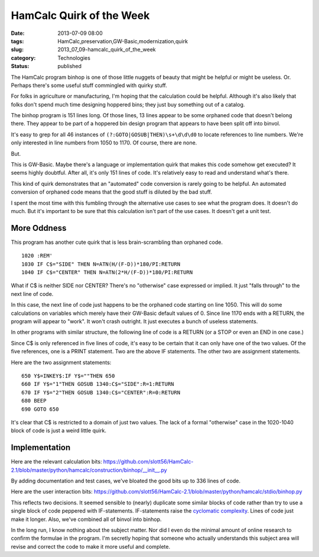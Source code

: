 HamCalc Quirk of the Week
=========================

:date: 2013-07-09 08:00
:tags: HamCalc,preservation,GW-Basic,modernization,quirk
:slug: 2013_07_09-hamcalc_quirk_of_the_week
:category: Technologies
:status: published

The HamCalc program binhop is one of those little nuggets of beauty that
might be helpful or might be useless. Or. Perhaps there's some useful
stuff commingled with quirky stuff.

For folks in agriculture or manufacturing, I'm hoping that the
calculation could be helpful. Although it's also likely that folks don't
spend much time designing hoppered bins; they just buy something out of
a catalog.

The binhop program is 151 lines long. Of those lines, 13 lines appear to
be some orphaned code that doesn't belong there. They appear to be part
of a hoppered bin design program that appears to have been split off
into binvol.

It's easy to grep for all 46 instances
of ``(?:GOTO|GOSUB|THEN)\s+\d\d\d0`` to locate references to line
numbers. We're only interested in line numbers from 1050 to 1170. Of
course, there are none.

But.

This is GW-Basic. Maybe there's a language or implementation quirk that
makes this code somehow get executed? It seems highly doubtful. After
all, it's only 151 lines of code. It's relatively easy to read and
understand what's there.

This kind of quirk demonstrates that an "automated" code conversion is
rarely going to be helpful. An automated conversion of orphaned code
means that the good stuff is diluted by the bad stuff.

I spent the most time with this fumbling through the alternative use
cases to see what the program does. It doesn't do much. But it's
important to be sure that this calculation isn't part of the use cases.
It doesn't get a unit test.

More Oddness
------------

This program has another cute quirk that is less brain-scrambling than
orphaned code.

::

    1020 :REM'
    1030 IF C$="SIDE" THEN N=ATN(H/(F-D))*180/PI:RETURN
    1040 IF C$="CENTER" THEN N=ATN(2*H/(F-D))*180/PI:RETURN

What if C$ is neither SIDE nor CENTER? There's no "otherwise" case
expressed or implied. It just "falls through" to the next line of
code.

In this case, the next line of code just happens to be the orphaned
code starting on line 1050. This will do some calculations on
variables which merely have their GW-Basic default values of 0. Since
line 1170 ends with a RETURN, the program will appear to "work". It
won't crash outright. It just executes a bunch of useless statements.


In other programs with similar structure, the following line of code
is a RETURN (or a STOP or even an END in one case.)


Since C$ is only referenced in five lines of code, it's easy to be
certain that it can only have one of the two values. Of the five
references, one is a PRINT statement. Two are the above IF
statements. The other two are assignment statements.


Here are the two assignment statements:


::

  650 Y$=INKEY$:IF Y$=""THEN 650
  660 IF Y$="1"THEN GOSUB 1340:C$="SIDE":R=1:RETURN
  670 IF Y$="2"THEN GOSUB 1340:C$="CENTER":R=0:RETURN
  680 BEEP
  690 GOTO 650


It's clear that C$ is restricted to a domain of just two values. The
lack of a formal "otherwise" case in the 1020-1040 block of code is
just a weird little quirk.


Implementation
--------------

Here are the relevant calculation
bits: https://github.com/slott56/HamCalc-2.1/blob/master/python/hamcalc/construction/binhop/__init__.py


By adding documentation and test cases, we've bloated the good bits
up to 336 lines of code.


Here are the user interaction
bits: https://github.com/slott56/HamCalc-2.1/blob/master/python/hamcalc/stdio/binhop.py


This reflects two decisions. It seemed sensible to (nearly) duplicate
some similar blocks of code rather than try to use a single block of
code peppered with IF-statements. IF-statements raise the `cyclomatic
complexity <http://en.wikipedia.org/wiki/Cyclomatic_complexity>`__.
Lines of code just make it longer. Also, we've combined all of binvol
into binhop.


In the long run, I know nothing about the subject matter. Nor did I
even do the minimal amount of online research to confirm the formulae
in the program. I'm secretly hoping that someone who actually
understands this subject area will revise and correct the code to
make it more useful and complete.





